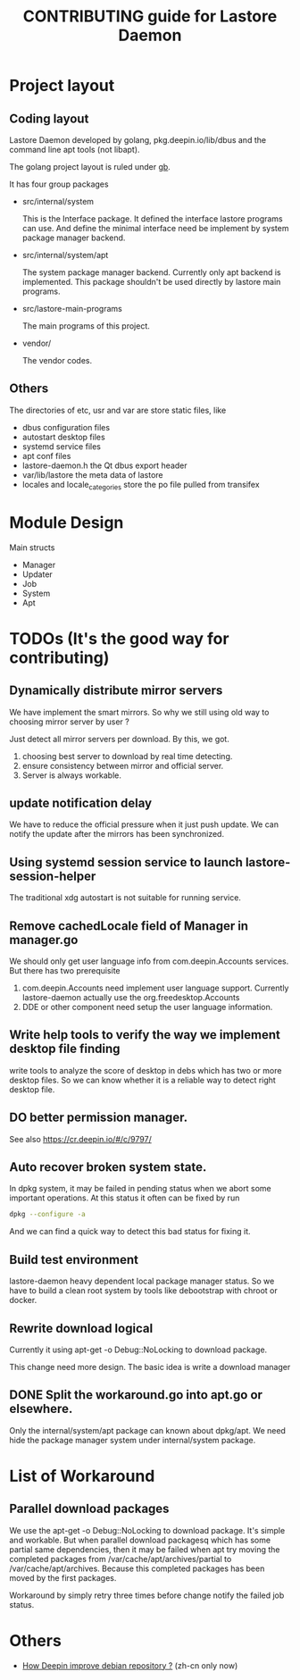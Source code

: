 #+TITLE: CONTRIBUTING guide for Lastore Daemon

* Project layout

** Coding layout
Lastore Daemon developed by golang, pkg.deepin.io/lib/dbus and
the command line apt tools (not libapt).

The golang project layout is ruled under [[https://getgb.io/][gb]].

It has four group packages

- src/internal/system

  This is the Interface package. It defined the interface lastore
  programs can use. And define the minimal interface need be implement
  by system package manager backend.

- src/internal/system/apt

  The system package manager backend.
  Currently only apt backend is implemented.
  This package shouldn't be used directly by lastore main programs.

- src/lastore-main-programs

  The main programs of this project.

- vendor/

  The vendor codes.

** Others
  The directories of etc, usr and var are store static files, like
- dbus configuration files
- autostart desktop files
- systemd service files
- apt conf files
- lastore-daemon.h the Qt dbus export header
- var/lib/lastore the meta data of lastore
- locales and locale_categories store the po file pulled from transifex


* Module Design

Main structs
- Manager
- Updater
- Job
- System
- Apt

* TODOs (It's the good way for contributing)
** Dynamically distribute mirror servers
We have implement the smart mirrors. So why we still using
old way to choosing mirror server by user ?

Just detect all mirror servers per download.
By this, we got.
1. choosing best server to download by real time detecting.
2. ensure consistency between mirror and official server.
3. Server is always workable.

** update notification delay
We have to reduce the official pressure when it just push
update.
We can notify the update after the mirrors has been synchronized.

** Using systemd session service to launch lastore-session-helper
The traditional xdg autostart is not suitable for running service.

** Remove cachedLocale field of Manager in manager.go
We should only get user language info from com.deepin.Accounts services.
But there has two prerequisite
1. com.deepin.Accounts need implement user language support. Currently
   lastore-daemon actually use the org.freedesktop.Accounts
2. DDE or other component need setup the user language information.

** Write help tools to verify the way we implement desktop file finding
write tools to analyze the score of desktop in debs
which has two or more desktop files.
So we can know whether it is a reliable way to detect right desktop file.


** DO better permission manager.
See also https://cr.deepin.io/#/c/9797/


** Auto recover broken system state.
In dpkg system, it may be failed in pending status when we abort some
important operations. At this status it often can be fixed by run
#+begin_src sh
dpkg --configure -a
#+end_src
And we can find a quick way to detect this bad status for fixing it.

** Build test environment
lastore-daemon heavy dependent local package manager status.
So we have to build a clean root system by tools like debootstrap with
chroot or docker.

** Rewrite download logical
Currently it using apt-get -o Debug::NoLocking to download package.

This change need more design.
The basic idea is write a download manager

** DONE Split the workaround.go into apt.go or elsewhere.
Only the internal/system/apt package can known about dpkg/apt.
We need hide the package manager system under internal/system package.

* List of Workaround
** Parallel download packages
We use the apt-get -o Debug::NoLocking to download package.
It's simple and workable. But when parallel download packagesq
which has some partial same dependencies, then it may be failed
when apt try moving the completed packages from /var/cache/apt/archives/partial
to /var/cache/apt/archives.  Because this completed packages has been
moved by the first packages.

Workaround by simply retry three times before change notify the failed job status.

* Others
- [[./deepin_repository.org][How Deepin improve debian repository ?]] (zh-cn only now)
